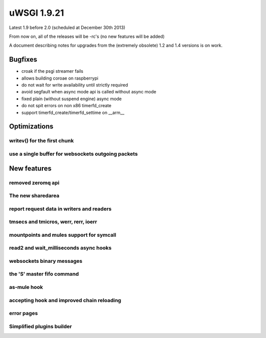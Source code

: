 uWSGI 1.9.21
============

Latest 1.9 before 2.0 (scheduled at December 30th 2013)

From now on, all of the releases will be -rc's (no new features will be added)

A document describing notes for upgrades from the (extremely obsolete) 1.2 and 1.4 versions is on work.

Bugfixes
********

- croak if the psgi streamer fails
- allows building coroae on raspberrypi
- do not wait for write availability until strictly required
- avoid segfault when async mode api is called without async mode
- fixed plain (without suspend engine) async mode
- do not spit errors on non x86 timerfd_create
- support timerfd_create/timerfd_settime on __arm__

Optimizations
*************

writev() for the first chunk
^^^^^^^^^^^^^^^^^^^^^^^^^^^^

use a single buffer for websockets outgoing packets
^^^^^^^^^^^^^^^^^^^^^^^^^^^^^^^^^^^^^^^^^^^^^^^^^^^

New features
************

removed zeromq api
^^^^^^^^^^^^^^^^^^

The new sharedarea
^^^^^^^^^^^^^^^^^^

report request data in writers and readers
^^^^^^^^^^^^^^^^^^^^^^^^^^^^^^^^^^^^^^^^^^

tmsecs and tmicros, werr, rerr, ioerr
^^^^^^^^^^^^^^^^^^^^^^^^^^^^^^^^^^^^^

mountpoints and mules support for symcall
^^^^^^^^^^^^^^^^^^^^^^^^^^^^^^^^^^^^^^^^^

read2 and wait_milliseconds async hooks
^^^^^^^^^^^^^^^^^^^^^^^^^^^^^^^^^^^^^^^

websockets binary messages
^^^^^^^^^^^^^^^^^^^^^^^^^^

the 'S' master fifo command
^^^^^^^^^^^^^^^^^^^^^^^^^^^

as-mule hook
^^^^^^^^^^^^

accepting hook and improved chain reloading
^^^^^^^^^^^^^^^^^^^^^^^^^^^^^^^^^^^^^^^^^^^

error pages
^^^^^^^^^^^

Simplified plugins builder
^^^^^^^^^^^^^^^^^^^^^^^^^^
